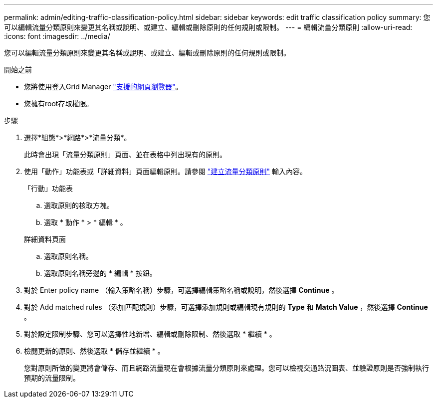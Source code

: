 ---
permalink: admin/editing-traffic-classification-policy.html 
sidebar: sidebar 
keywords: edit traffic classification policy 
summary: 您可以編輯流量分類原則來變更其名稱或說明、或建立、編輯或刪除原則的任何規則或限制。 
---
= 編輯流量分類原則
:allow-uri-read: 
:icons: font
:imagesdir: ../media/


[role="lead"]
您可以編輯流量分類原則來變更其名稱或說明、或建立、編輯或刪除原則的任何規則或限制。

.開始之前
* 您將使用登入Grid Manager link:../admin/web-browser-requirements.html["支援的網頁瀏覽器"]。
* 您擁有root存取權限。


.步驟
. 選擇*組態*>*網路*>*流量分類*。
+
此時會出現「流量分類原則」頁面、並在表格中列出現有的原則。

. 使用「動作」功能表或「詳細資料」頁面編輯原則。請參閱 link:../admin/creating-traffic-classification-policies.html["建立流量分類原則"] 輸入內容。
+
[role="tabbed-block"]
====
.「行動」功能表
--
.. 選取原則的核取方塊。
.. 選取 * 動作 * > * 編輯 * 。


--
.詳細資料頁面
--
.. 選取原則名稱。
.. 選取原則名稱旁邊的 * 編輯 * 按鈕。


--
====
. 對於 Enter policy name （輸入策略名稱）步驟，可選擇編輯策略名稱或說明，然後選擇 *Continue* 。
. 對於 Add matched rules （添加匹配規則）步驟，可選擇添加規則或編輯現有規則的 *Type* 和 *Match Value* ，然後選擇 *Continue* 。
. 對於設定限制步驟、您可以選擇性地新增、編輯或刪除限制、然後選取 * 繼續 * 。
. 檢閱更新的原則、然後選取 * 儲存並繼續 * 。
+
您對原則所做的變更將會儲存、而且網路流量現在會根據流量分類原則來處理。您可以檢視交通路況圖表、並驗證原則是否強制執行預期的流量限制。


